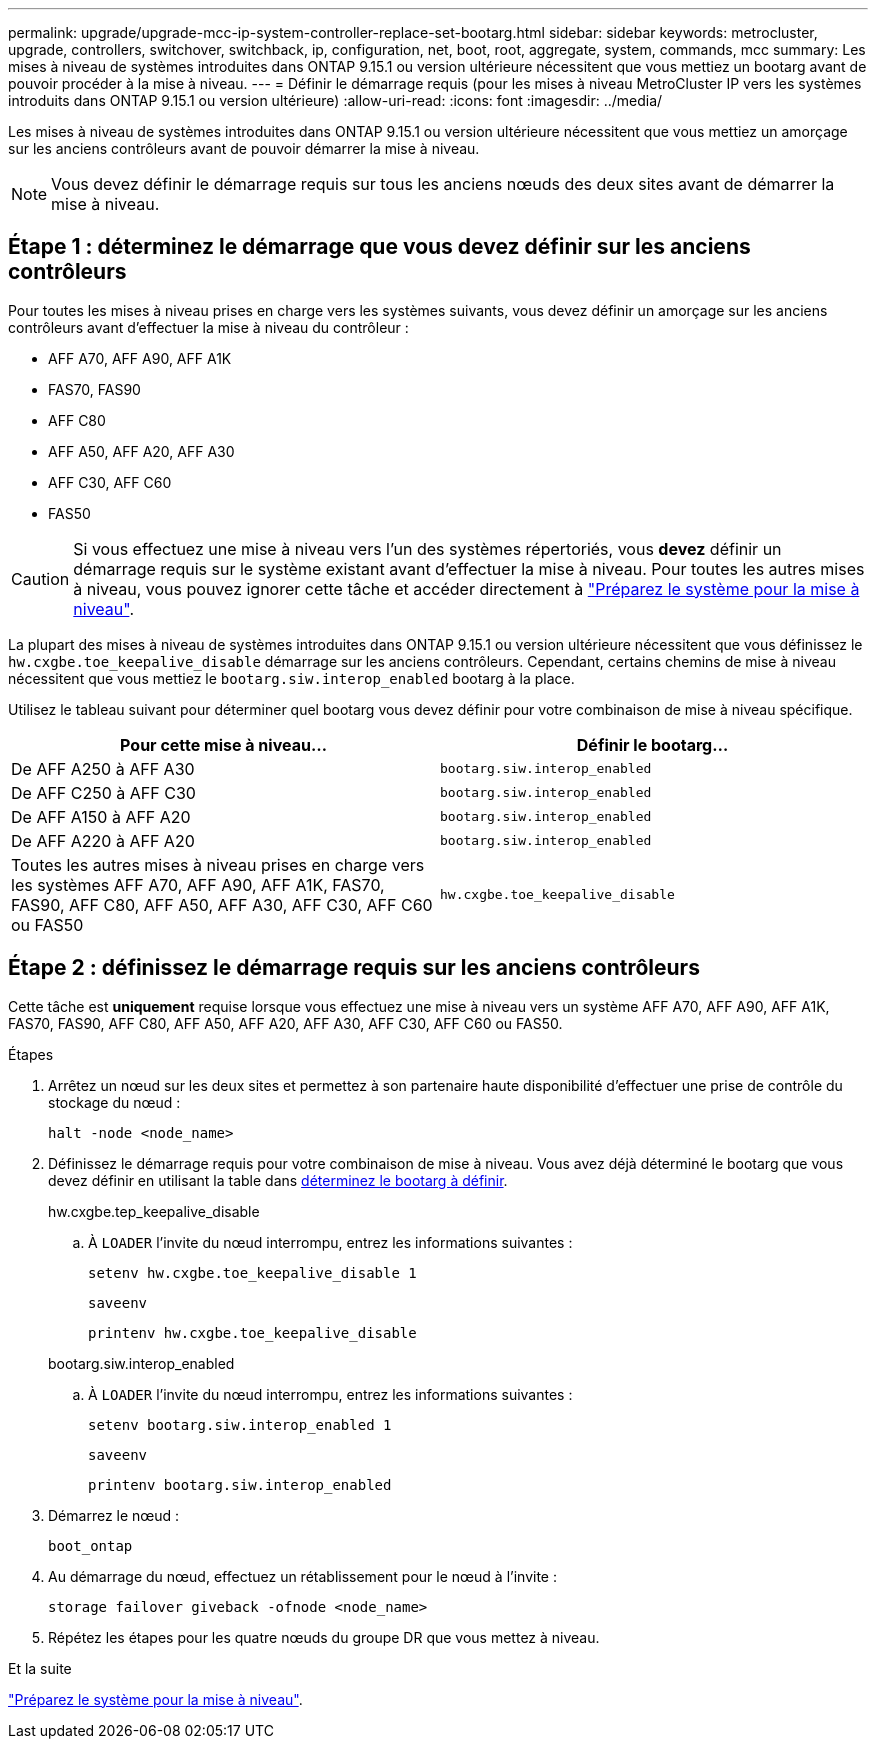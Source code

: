 ---
permalink: upgrade/upgrade-mcc-ip-system-controller-replace-set-bootarg.html 
sidebar: sidebar 
keywords: metrocluster, upgrade, controllers, switchover, switchback, ip, configuration, net, boot, root, aggregate, system, commands, mcc 
summary: Les mises à niveau de systèmes introduites dans ONTAP 9.15.1 ou version ultérieure nécessitent que vous mettiez un bootarg avant de pouvoir procéder à la mise à niveau. 
---
= Définir le démarrage requis (pour les mises à niveau MetroCluster IP vers les systèmes introduits dans ONTAP 9.15.1 ou version ultérieure)
:allow-uri-read: 
:icons: font
:imagesdir: ../media/


[role="lead"]
Les mises à niveau de systèmes introduites dans ONTAP 9.15.1 ou version ultérieure nécessitent que vous mettiez un amorçage sur les anciens contrôleurs avant de pouvoir démarrer la mise à niveau.


NOTE: Vous devez définir le démarrage requis sur tous les anciens nœuds des deux sites avant de démarrer la mise à niveau.



== Étape 1 : déterminez le démarrage que vous devez définir sur les anciens contrôleurs

Pour toutes les mises à niveau prises en charge vers les systèmes suivants, vous devez définir un amorçage sur les anciens contrôleurs avant d'effectuer la mise à niveau du contrôleur :

* AFF A70, AFF A90, AFF A1K
* FAS70, FAS90
* AFF C80
* AFF A50, AFF A20, AFF A30
* AFF C30, AFF C60
* FAS50



CAUTION: Si vous effectuez une mise à niveau vers l'un des systèmes répertoriés, vous *devez* définir un démarrage requis sur le système existant avant d'effectuer la mise à niveau. Pour toutes les autres mises à niveau, vous pouvez ignorer cette tâche et accéder directement à link:upgrade-mcc-ip-system-controller-replace-prechecks.html["Préparez le système pour la mise à niveau"].

La plupart des mises à niveau de systèmes introduites dans ONTAP 9.15.1 ou version ultérieure nécessitent que vous définissez le `hw.cxgbe.toe_keepalive_disable` démarrage sur les anciens contrôleurs. Cependant, certains chemins de mise à niveau nécessitent que vous mettiez le `bootarg.siw.interop_enabled` bootarg à la place.

Utilisez le tableau suivant pour déterminer quel bootarg vous devez définir pour votre combinaison de mise à niveau spécifique.

[cols="2*"]
|===
| Pour cette mise à niveau... | Définir le bootarg... 


| De AFF A250 à AFF A30 | `bootarg.siw.interop_enabled` 


| De AFF C250 à AFF C30 | `bootarg.siw.interop_enabled` 


| De AFF A150 à AFF A20 | `bootarg.siw.interop_enabled` 


| De AFF A220 à AFF A20 | `bootarg.siw.interop_enabled` 


| Toutes les autres mises à niveau prises en charge vers les systèmes AFF A70, AFF A90, AFF A1K, FAS70, FAS90, AFF C80, AFF A50, AFF A30, AFF C30, AFF C60 ou FAS50 | `hw.cxgbe.toe_keepalive_disable` 
|===


== Étape 2 : définissez le démarrage requis sur les anciens contrôleurs

Cette tâche est *uniquement* requise lorsque vous effectuez une mise à niveau vers un système AFF A70, AFF A90, AFF A1K, FAS70, FAS90, AFF C80, AFF A50, AFF A20, AFF A30, AFF C30, AFF C60 ou FAS50.

.Étapes
. Arrêtez un nœud sur les deux sites et permettez à son partenaire haute disponibilité d'effectuer une prise de contrôle du stockage du nœud :
+
`halt  -node <node_name>`

. Définissez le démarrage requis pour votre combinaison de mise à niveau. Vous avez déjà déterminé le bootarg que vous devez définir en utilisant la table dans <<upgrade_paths_bootarg_assisted,déterminez le bootarg à définir>>.
+
[role="tabbed-block"]
====
.hw.cxgbe.tep_keepalive_disable
--
.. À `LOADER` l'invite du nœud interrompu, entrez les informations suivantes :
+
`setenv hw.cxgbe.toe_keepalive_disable 1`

+
`saveenv`

+
`printenv hw.cxgbe.toe_keepalive_disable`



--
.bootarg.siw.interop_enabled
--
.. À `LOADER` l'invite du nœud interrompu, entrez les informations suivantes :
+
`setenv bootarg.siw.interop_enabled 1`

+
`saveenv`

+
`printenv bootarg.siw.interop_enabled`



--
====
. Démarrez le nœud :
+
`boot_ontap`

. Au démarrage du nœud, effectuez un rétablissement pour le nœud à l'invite :
+
`storage failover giveback -ofnode <node_name>`

. Répétez les étapes pour les quatre nœuds du groupe DR que vous mettez à niveau.


.Et la suite
link:upgrade-mcc-ip-system-controller-replace-prechecks.html["Préparez le système pour la mise à niveau"].
